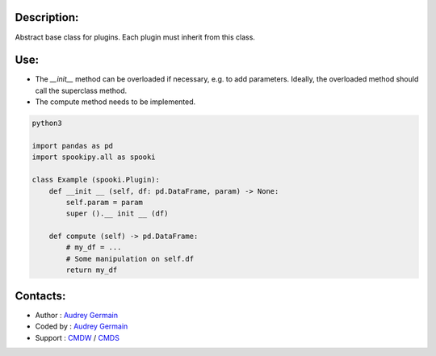 Description:
~~~~~~~~~~~~

Abstract base class for plugins. Each plugin must inherit from this class.

Use:
~~~~~~

- The `__init__` method can be overloaded if necessary, e.g. to add parameters. Ideally, the overloaded method should call the superclass method.
- The compute method needs to be implemented.



.. code:: python

    python3

    import pandas as pd
    import spookipy.all as spooki
    
    class Example (spooki.Plugin):
        def __init __ (self, df: pd.DataFrame, param) -> None:
            self.param = param
            super ().__ init __ (df)

        def compute (self) -> pd.DataFrame:
            # my_df = ...
            # Some manipulation on self.df
            return my_df

Contacts:
~~~~~~~~~

- Author : `Audrey Germain <https://wiki.cmc.ec.gc.ca/wiki/User:Germaina>`__
- Coded by : `Audrey Germain <https://wiki.cmc.ec.gc.ca/wiki/User:Germaina>`__
- Support : `CMDW <https://wiki.cmc.ec.gc.ca/wiki/CMDW>`__ / `CMDS <https://wiki.cmc.ec.gc.ca/wiki/CMDS>`__
